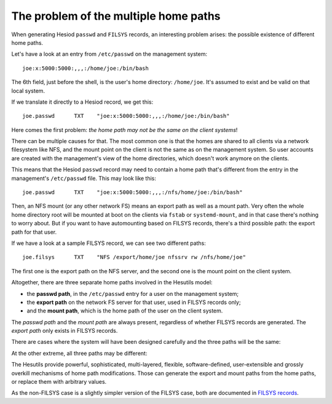 
The problem of the multiple home paths
======================================

When generating Hesiod ``passwd`` and ``FILSYS`` records, an interesting problem arises: the possible existence of different home paths.


Let's have a look at an entry from ``/etc/passwd`` on the management system::

    joe:x:5000:5000:,,,:/home/joe:/bin/bash

The 6th field, just before the shell, is the user's home directory: ``/home/joe``. It's assumed to exist and be valid on that local system.


If we translate it directly to a Hesiod record, we get this::

    joe.passwd      TXT    "joe:x:5000:5000:,,,:/home/joe:/bin/bash"


Here comes the first problem: *the home path may not be the same on the client systems*!

There can be multiple causes for that. The most common one is that the homes are shared to all clients via a network filesystem like NFS, and the mount point on the client is not the same as on the management system. So user accounts are created with the management's view of the home directories, which doesn't work anymore on the clients.

This means that the Hesiod ``passwd`` record may need to contain a home path that's different from the entry in the management's ``/etc/passwd`` file. This may look like this::

    joe.passwd      TXT    "joe:x:5000:5000:,,,:/nfs/home/joe:/bin/bash"


Then, an NFS mount (or any other network FS) means an export path as well as a mount path. Very often the whole home directory root will be mounted at boot on the clients via ``fstab`` or ``systemd-mount``, and in that case there's nothing to worry about. But if you want to have automounting based on FILSYS records, there's a third possible path: the export path for that user.

If we have a look at a sample FILSYS record, we can see two different paths::

    joe.filsys      TXT    "NFS /export/home/joe nfssrv rw /nfs/home/joe"

The first one is the export path on the NFS server, and the second one is the mount point on the client system.


Altogether, there are three separate home paths involved in the Hesutils model:

- the **passwd path**, in the ``/etc/passwd`` entry for a user on the management system;

- the **export path** on the network FS server for that user, used in FILSYS records only;

- and the **mount path**, which is the home path of the user on the client system.


The *passwd path* and the *mount path* are always present, regardless of whether FILSYS records are generated. The *export path* only exists in FILSYS records.


There are cases where the system will have been designed carefully and the three paths will be the same:

.. image::  images/hes_homepaths1.png
    :alt:   All home paths identical
    :align: center


At the other extreme, all three paths may be different:

.. image::  images/hes_homepaths2.png
    :alt:   All home paths different
    :align: center


The Hesutils provide powerful, sophisticated, multi-layered, flexible, software-defined, user-extensible and grossly overkill mechanisms of home path modifications. Those can generate the export and mount paths from the home paths, or replace them with arbitrary values.

As the non-FILSYS case is a slightly simpler version of the FILSYS case, both are documented in `FILSYS records <hes_filsys.rst>`__.

